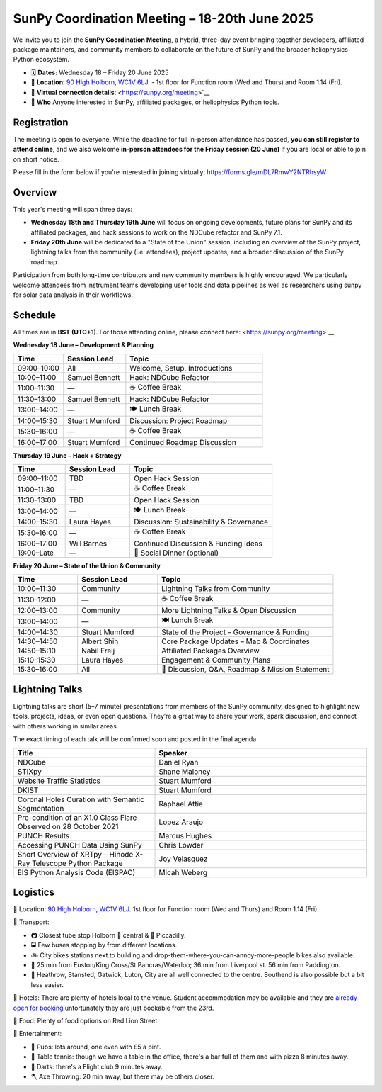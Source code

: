 SunPy Coordination Meeting – 18-20th June 2025
==============================================

We invite you to join the **SunPy Coordination Meeting**, a hybrid, three-day event bringing together developers, affiliated package maintainers, and community members to collaborate on the future of SunPy and the broader heliophysics Python ecosystem.

* 🗓 **Dates:** Wednesday 18 – Friday 20 June 2025
* 🏢 **Location**: `90 High Holborn, WC1V 6LJ <https://omaps.app/0tdd0Zh3fq/WC1V_6LJ>`__.
  -  1st floor for Function room (Wed and Thurs) and Room 1.14 (Fri).
*  🛜 **Virtual connection details**: <https://sunpy.org/meeting>`__
* 👥 **Who** Anyone interested in SunPy, affiliated packages, or heliophysics Python tools.

Registration
------------
The meeting is open to everyone.
While the deadline for full in-person attendance has passed, **you can still register to attend online**,
and we also welcome **in-person attendees for the Friday session (20 June)** if you are local or able to join on short notice.

Please fill in the form below if you're interested in joining virtually:
https://forms.gle/mDL7RmwY2NTRhsyW

Overview
--------
This year's meeting will span three days:

- **Wednesday 18th and Thursday 19th June** will focus on ongoing developments, future plans for SunPy and its affiliated packages, and hack sessions to work on the NDCube refactor and SunPy 7.1.

- **Friday 20th June** will be dedicated to a "State of the Union" session, including an overview of the SunPy project, lightning talks from the community (i.e. attendees), project updates, and a broader discussion of the SunPy roadmap.

Participation from both long-time contributors and new community members is highly encouraged.
We particularly welcome attendees from instrument teams developing user tools and data pipelines as well as researchers using sunpy for solar data analysis in their workflows.


Schedule
--------
All times are in **BST (UTC+1)**.
For those attending online, please connect here: <https://sunpy.org/meeting>`__

**Wednesday 18 June – Development & Planning**

.. list-table::
   :widths: 20 25 55
   :header-rows: 1

   * - Time
     - Session Lead
     - Topic
   * - 09:00–10:00
     - All
     - Welcome, Setup, Introductions
   * - 10:00–11:00
     - Samuel Bennett
     - Hack: NDCube Refactor
   * - 11:00–11:30
     - —
     - ☕ Coffee Break
   * - 11:30–13:00
     - Samuel Bennett
     - Hack: NDCube Refactor
   * - 13:00–14:00
     - —
     - 🍽 Lunch Break
   * - 14:00–15:30
     - Stuart Mumford
     - Discussion: Project Roadmap
   * - 15:30–16:00
     - —
     - ☕ Coffee Break
   * - 16:00–17:00
     - Stuart Mumford
     - Continued Roadmap Discussion

**Thursday 19 June – Hack + Strategy**

.. list-table::
   :widths: 20 25 55
   :header-rows: 1

   * - Time
     - Session Lead
     - Topic
   * - 09:00–11:00
     - TBD
     - Open Hack Session
   * - 11:00–11:30
     - —
     - ☕ Coffee Break
   * - 11:30–13:00
     - TBD
     - Open Hack Session
   * - 13:00–14:00
     - —
     - 🍽 Lunch Break
   * - 14:00–15:30
     - Laura Hayes
     - Discussion: Sustainability & Governance
   * - 15:30–16:00
     - —
     - ☕ Coffee Break
   * - 16:00–17:00
     - Will Barnes
     - Continued Discussion & Funding Ideas
   * - 19:00–Late
     - —
     - 🥂 Social Dinner (optional)

**Friday 20 June – State of the Union & Community**

.. list-table::
   :widths: 20 25 55
   :header-rows: 1

   * - Time
     - Session Lead
     - Topic
   * - 10:00–11:30
     - Community
     - Lightning Talks from Community
   * - 11:30–12:00
     - —
     - ☕ Coffee Break
   * - 12:00–13:00
     - Community
     - More Lightning Talks & Open Discussion
   * - 13:00–14:00
     - —
     - 🍽 Lunch Break
   * - 14:00–14:30
     - Stuart Mumford
     - State of the Project – Governance & Funding
   * - 14:30–14:50
     - Albert Shih
     - Core Package Updates – Map & Coordinates
   * - 14:50–15:10
     - Nabil Freij
     - Affiliated Packages Overview
   * - 15:10–15:30
     - Laura Hayes
     - Engagement & Community Plans
   * - 15:30–16:00
     - All
     - 🧩 Discussion, Q&A, Roadmap & Mission Statement



Lightning Talks
---------------
Lightning talks are short (5–7 minute) presentations from members of the SunPy community,
designed to highlight new tools, projects, ideas, or even open questions.
They’re a great way to share your work, spark discussion, and connect with others working in similar areas.

The exact timing of each talk will be confirmed soon and posted in the final agenda.

.. list-table::
   :widths: 40 60
   :header-rows: 1

   * - Title
     - Speaker
   * - NDCube
     - Daniel Ryan
   * - STIXpy
     - Shane Maloney
   * - Website Traffic Statistics
     - Stuart Mumford
   * - DKIST
     - Stuart Mumford
   * - Coronal Holes Curation with Semantic Segmentation
     - Raphael Attie
   * - Pre-condition of an X1.0 Class Flare Observed on 28 October 2021
     - Lopez Araujo
   * - PUNCH Results
     - Marcus Hughes
   * - Accessing PUNCH Data Using SunPy
     - Chris Lowder
   * - Short Overview of XRTpy – Hinode X-Ray Telescope Python Package
     - Joy Velasquez
   * - EIS Python Analysis Code (EISPAC)
     - Micah Weberg


Logistics
---------
🏢 Location: `90 High Holborn, WC1V 6LJ <https://omaps.app/0tdd0Zh3fq/WC1V_6LJ>`__.
1st floor for Function room (Wed and Thurs) and Room 1.14 (Fri).


🚀 Transport:

* 🚇 Closest tube stop Holborn 🔴 central & 🔵 Piccadilly.
* 🚍 Few buses stopping by from different locations.
* 🚲 City bikes stations next to building and drop-them-where-you-can-annoy-more-people bikes also available.
* 🚶 25 min from Euston/King Cross/St Pancras/Waterloo; 36 min from Liverpool st. 56 min from Paddington.
* 🛫 Heathrow, Stansted, Gatwick, Luton, City are all well connected to the centre. Southend is also possible but a bit less easier.


🏨 Hotels: There are plenty of hotels local to the venue.
Student accommodation may be available and they are `already open for booking <https://www.ucl.ac.uk/residences/>`__ unfortunately they are just bookable from the 23rd.


🥙 Food: Plenty of food options on Red Lion Street.

🥳 Entertainment:

* 🍻 Pubs: lots around, one even with £5 a pint.
* 🏓 Table tennis: though we have a table in the office, there's a bar full of them and with pizza 8 minutes away.
* 🎯 Darts: there's a Flight club 9 minutes away.
* 🪓 Axe Throwing: 20 min away, but there may be others closer.
